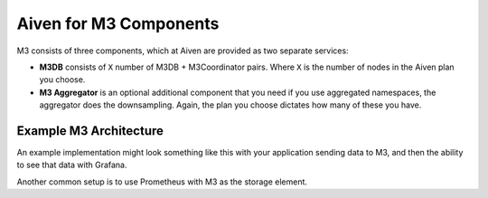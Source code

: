 Aiven for M3 Components
=======================

M3 consists of three components, which at Aiven are provided as two separate services:

* **M3DB** consists of ``X`` number of M3DB + M3Coordinator pairs. Where ``X`` is the number of nodes in the Aiven plan you choose.
* **M3 Aggregator** is an optional additional component that you need if you use aggregated namespaces, the aggregator does the downsampling. Again, the plan you choose dictates how many of these you have.

Example M3 Architecture
-----------------------

An example implementation might look something like this with your application sending data to M3, and then the ability to see that data with Grafana.

.. mermaid::

    graph LR
        App(Your application) ---> M3[(M3DB + M3 Coordinator)]
        M3 ----> Gr((Grafana))
        M3 <-.-> Agg(M3 Aggregator)


Another common setup is to use Prometheus with M3 as the storage element.
